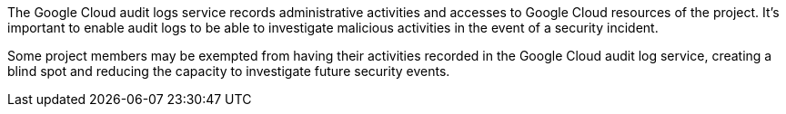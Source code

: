 The Google Cloud audit logs service records administrative activities and accesses to Google Cloud resources of the project. It's important to enable audit logs to be able to investigate malicious activities in the event of a security incident. 

Some project members may be exempted from having their activities recorded in the Google Cloud audit log service, creating a blind spot and reducing the capacity to investigate future security events.
